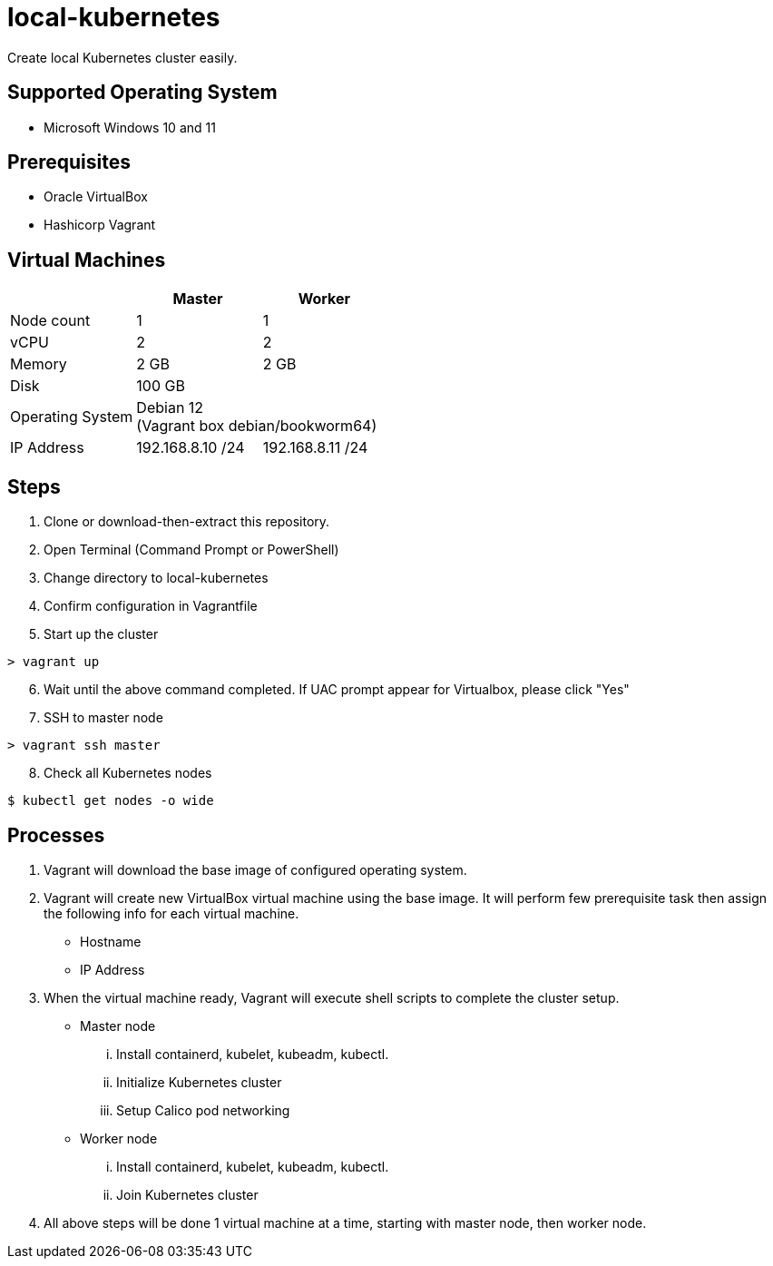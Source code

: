 = local-kubernetes

Create local Kubernetes cluster easily.

== Supported Operating System

* Microsoft Windows 10 and 11

== Prerequisites

* Oracle VirtualBox
* Hashicorp Vagrant

== Virtual Machines

[cols=3*^,options=header]
|===
||Master|Worker

<|Node count
|1
|1

<|vCPU
|2
|2

<|Memory
|2 GB
|2 GB

<|Disk
2+|100 GB +

<|Operating System
2+|Debian 12 +
(Vagrant box debian/bookworm64)

<|IP Address
|192.168.8.10 /24|192.168.8.11 /24
|===

== Steps

. Clone or download-then-extract this repository.
. Open Terminal (Command Prompt or PowerShell)
. Change directory to local-kubernetes
. Confirm configuration in Vagrantfile
. Start up the cluster
----
> vagrant up
----
[start=6]
. Wait until the above command completed. If UAC prompt appear for Virtualbox, please click "Yes"
. SSH to master node
----
> vagrant ssh master
----
[start=8]
. Check all Kubernetes nodes
----
$ kubectl get nodes -o wide
----

== Processes

. Vagrant will download the base image of configured operating system.
. Vagrant will create new VirtualBox virtual machine using the base image. It will perform few prerequisite task then assign the following info for each virtual machine.
** Hostname
** IP Address
. When the virtual machine ready, Vagrant will execute shell scripts to complete the cluster setup.
** Master node
... Install containerd, kubelet, kubeadm, kubectl.
... Initialize Kubernetes cluster
... Setup Calico pod networking
** Worker node
... Install containerd, kubelet, kubeadm, kubectl.
... Join Kubernetes cluster
. All above steps will be done 1 virtual machine at a time, starting with master node, then worker node.
